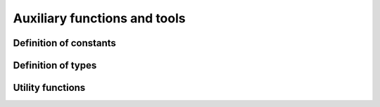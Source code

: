 .. _codeTools:

=============================
Auxiliary functions and tools
=============================

Definition of constants
^^^^^^^^^^^^^^^^^^^^^^^

.. doxygenfile:: uqConstants.h

Definition of types
^^^^^^^^^^^^^^^^^^^

.. doxygenfile:: uqTypes.h

Utility functions
^^^^^^^^^^^^^^^^^

.. doxygenfile:: lpnUtils.hpp

